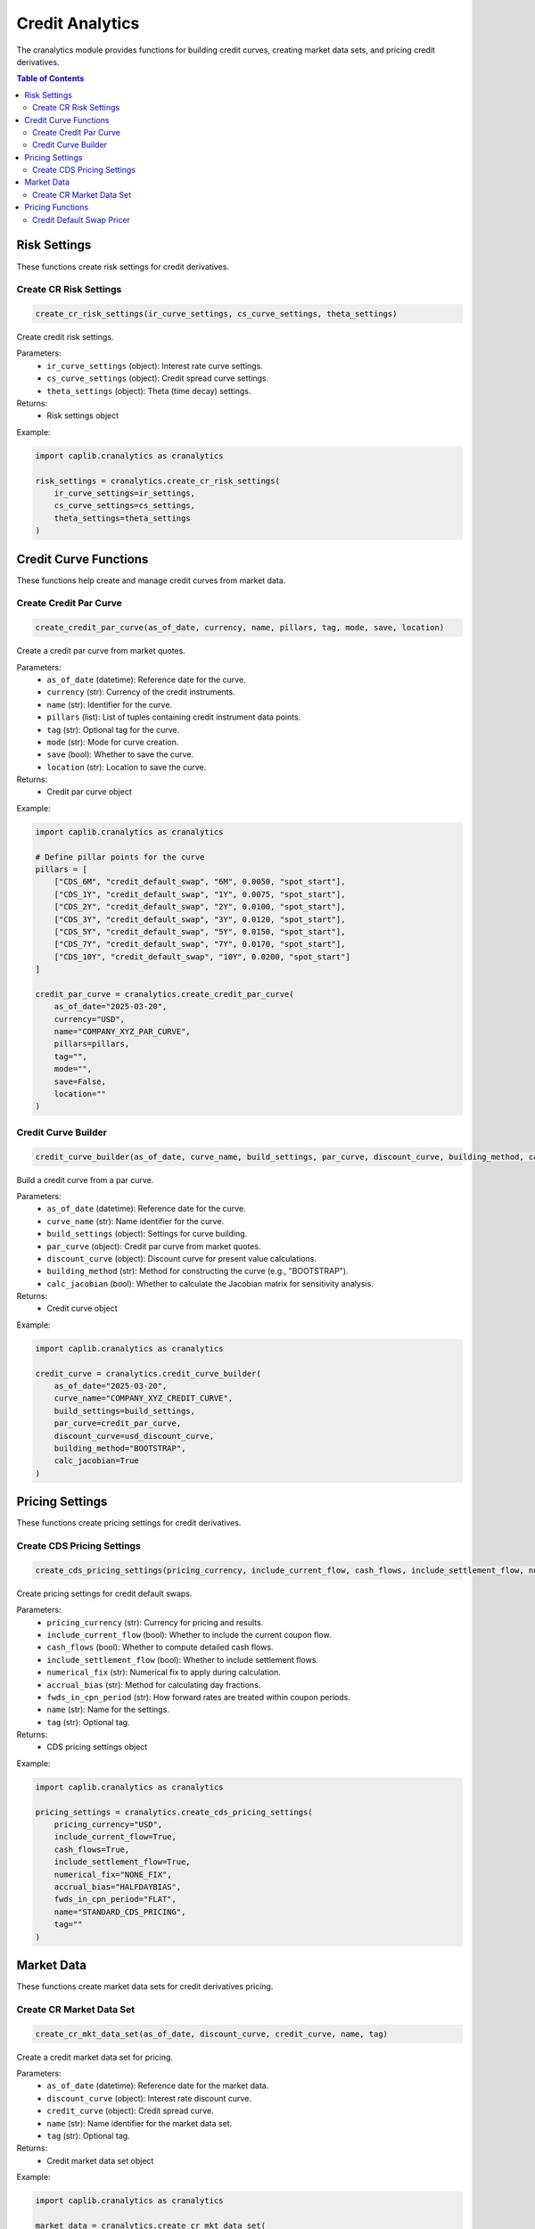 Credit Analytics
===============

The cranalytics module provides functions for building credit curves, creating market data sets, and pricing credit derivatives.

.. contents:: Table of Contents
   :local:
   :depth: 2

Risk Settings
-----------

These functions create risk settings for credit derivatives.

Create CR Risk Settings
~~~~~~~~~~~~~~~~~~~~~

.. code-block:: python

    create_cr_risk_settings(ir_curve_settings, cs_curve_settings, theta_settings)

Create credit risk settings.

Parameters:
  - ``ir_curve_settings`` (object): Interest rate curve settings.
  - ``cs_curve_settings`` (object): Credit spread curve settings.
  - ``theta_settings`` (object): Theta (time decay) settings.

Returns:
  - Risk settings object

Example:

.. code-block:: python

    import caplib.cranalytics as cranalytics
    
    risk_settings = cranalytics.create_cr_risk_settings(
        ir_curve_settings=ir_settings,  
        cs_curve_settings=cs_settings,  
        theta_settings=theta_settings   
    )

Credit Curve Functions
--------------------

These functions help create and manage credit curves from market data.

Create Credit Par Curve
~~~~~~~~~~~~~~~~~~~~~

.. code-block:: python

    create_credit_par_curve(as_of_date, currency, name, pillars, tag, mode, save, location)

Create a credit par curve from market quotes.

Parameters:
  - ``as_of_date`` (datetime): Reference date for the curve.
  - ``currency`` (str): Currency of the credit instruments.
  - ``name`` (str): Identifier for the curve.
  - ``pillars`` (list): List of tuples containing credit instrument data points.
  - ``tag`` (str): Optional tag for the curve.
  - ``mode`` (str): Mode for curve creation.
  - ``save`` (bool): Whether to save the curve.
  - ``location`` (str): Location to save the curve.

Returns:
  - Credit par curve object

Example:

.. code-block:: python

    import caplib.cranalytics as cranalytics
    
    # Define pillar points for the curve
    pillars = [
        ["CDS_6M", "credit_default_swap", "6M", 0.0050, "spot_start"],
        ["CDS_1Y", "credit_default_swap", "1Y", 0.0075, "spot_start"],
        ["CDS_2Y", "credit_default_swap", "2Y", 0.0100, "spot_start"],
        ["CDS_3Y", "credit_default_swap", "3Y", 0.0120, "spot_start"],
        ["CDS_5Y", "credit_default_swap", "5Y", 0.0150, "spot_start"],
        ["CDS_7Y", "credit_default_swap", "7Y", 0.0170, "spot_start"],
        ["CDS_10Y", "credit_default_swap", "10Y", 0.0200, "spot_start"]
    ]
    
    credit_par_curve = cranalytics.create_credit_par_curve(
        as_of_date="2025-03-20",
        currency="USD",
        name="COMPANY_XYZ_PAR_CURVE",
        pillars=pillars,
        tag="",
        mode="",
        save=False,
        location=""
    )

Credit Curve Builder
~~~~~~~~~~~~~~~~~~

.. code-block:: python

    credit_curve_builder(as_of_date, curve_name, build_settings, par_curve, discount_curve, building_method, calc_jacobian)

Build a credit curve from a par curve.

Parameters:
  - ``as_of_date`` (datetime): Reference date for the curve.
  - ``curve_name`` (str): Name identifier for the curve.
  - ``build_settings`` (object): Settings for curve building.
  - ``par_curve`` (object): Credit par curve from market quotes.
  - ``discount_curve`` (object): Discount curve for present value calculations.
  - ``building_method`` (str): Method for constructing the curve (e.g., "BOOTSTRAP").
  - ``calc_jacobian`` (bool): Whether to calculate the Jacobian matrix for sensitivity analysis.

Returns:
  - Credit curve object

Example:

.. code-block:: python

    import caplib.cranalytics as cranalytics
    
    credit_curve = cranalytics.credit_curve_builder(
        as_of_date="2025-03-20",
        curve_name="COMPANY_XYZ_CREDIT_CURVE",
        build_settings=build_settings,
        par_curve=credit_par_curve,
        discount_curve=usd_discount_curve,
        building_method="BOOTSTRAP",
        calc_jacobian=True
    )

Pricing Settings
--------------

These functions create pricing settings for credit derivatives.

Create CDS Pricing Settings
~~~~~~~~~~~~~~~~~~~~~~~~

.. code-block:: python

    create_cds_pricing_settings(pricing_currency, include_current_flow, cash_flows, include_settlement_flow, numerical_fix, accrual_bias, fwds_in_cpn_period, name, tag)

Create pricing settings for credit default swaps.

Parameters:
  - ``pricing_currency`` (str): Currency for pricing and results.
  - ``include_current_flow`` (bool): Whether to include the current coupon flow.
  - ``cash_flows`` (bool): Whether to compute detailed cash flows.
  - ``include_settlement_flow`` (bool): Whether to include settlement flows.
  - ``numerical_fix`` (str): Numerical fix to apply during calculation.
  - ``accrual_bias`` (str): Method for calculating day fractions.
  - ``fwds_in_cpn_period`` (str): How forward rates are treated within coupon periods.
  - ``name`` (str): Name for the settings.
  - ``tag`` (str): Optional tag.

Returns:
  - CDS pricing settings object

Example:

.. code-block:: python

    import caplib.cranalytics as cranalytics
    
    pricing_settings = cranalytics.create_cds_pricing_settings(
        pricing_currency="USD",
        include_current_flow=True,
        cash_flows=True,
        include_settlement_flow=True,
        numerical_fix="NONE_FIX",
        accrual_bias="HALFDAYBIAS",
        fwds_in_cpn_period="FLAT",
        name="STANDARD_CDS_PRICING",
        tag=""
    )

Market Data
----------

These functions create market data sets for credit derivatives pricing.

Create CR Market Data Set
~~~~~~~~~~~~~~~~~~~~~~~

.. code-block:: python

    create_cr_mkt_data_set(as_of_date, discount_curve, credit_curve, name, tag)

Create a credit market data set for pricing.

Parameters:
  - ``as_of_date`` (datetime): Reference date for the market data.
  - ``discount_curve`` (object): Interest rate discount curve.
  - ``credit_curve`` (object): Credit spread curve.
  - ``name`` (str): Name identifier for the market data set.
  - ``tag`` (str): Optional tag.

Returns:
  - Credit market data set object

Example:

.. code-block:: python

    import caplib.cranalytics as cranalytics
    
    market_data = cranalytics.create_cr_mkt_data_set(
        as_of_date="2025-03-20",
        discount_curve=usd_discount_curve,
        credit_curve=company_xyz_credit_curve,
        name="COMPANY_XYZ_MKT_DATA",
        tag=""
    )

Pricing Functions
--------------

These functions price various credit derivative instruments.

Credit Default Swap Pricer
~~~~~~~~~~~~~~~~~~~~~~~

.. code-block:: python

    credit_default_swap_pricer(instrument, pricing_date, mkt_data_set, pricing_settings, risk_settings, result_tag, rtn_type, mode)

Price a credit default swap instrument.

Parameters:
  - ``instrument`` (object): The CDS instrument to price.
  - ``pricing_date`` (datetime): The date for pricing.
  - ``mkt_data_set`` (object): Market data set containing curves.
  - ``pricing_settings`` (object): Pricing settings for the CDS.
  - ``risk_settings`` (object): Risk settings for the calculation.
  - ``result_tag`` (str): Tag for the pricing result.
  - ``rtn_type`` (str): Return type for the calculation.
  - ``mode`` (str): Mode for the calculation.

Returns:
  - CDS pricing result object

Example:

.. code-block:: python

    import caplib.cranalytics as cranalytics
    import caplib.crmarket as crmarket
    
    # Build a CDS instrument
    cds = crmarket.build_credit_default_swap(
        nominal=10000000,
        currency="USD",
        issue_date="2025-03-20",
        maturity="2030-03-20",
        protection_leg_pay_receive="PAY",
        protection_leg_settlement_type="CASH",
        protection_leg_reference_price=100.0,
        protection_leg_leverage=1.0,
        credit_protection_type="PAY_PROTECTION_AT_DEFAULT",
        protection_leg_recovery_rate=0.4,
        coupon_rate=0.01,  # 100 bps spread
        credit_premium_type="PAY_PREMIUM_AT_DEFAULT",
        day_count_convention="ACT_360",
        frequency="3M",
        business_day_convention="FOLLOWING",
        calendars=["USA", "UK"],
        upfront_rate=0.0,
        rebate_accrual=True,
        name="COMPANY_XYZ_CDS",
        tag="",
        mode="",
        save=False,
        location=""
    )
    
    # Price the CDS
    cds_result = cranalytics.credit_default_swap_pricer(
        instrument=cds,
        pricing_date="2025-03-20",
        mkt_data_set=market_data,
        pricing_settings=pricing_settings,
        risk_settings=risk_settings,
        result_tag="PRICING_RESULT",
        rtn_type="",
        mode=""
    )
